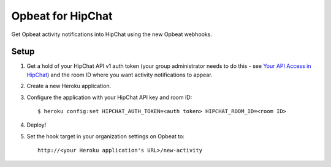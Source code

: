 Opbeat for HipChat
==================

Get Opbeat activity notifications into HipChat using the new Opbeat webhooks.


Setup
-----

1. Get a hold of your HipChat API v1 auth token (your group administrator needs to do this - see `Your API Access in HipChat <https://iconfinder.hipchat.com/account/api>`_) and the room ID where you want activity notifications to appear.
2. Create a new Heroku application.
3. Configure the application with your HipChat API key and room ID:

   ::

      $ heroku config:set HIPCHAT_AUTH_TOKEN=<auth token> HIPCHAT_ROOM_ID=<room ID>

4. Deploy!
5. Set the hook target in your organization settings on Opbeat to:

   ::

      http://<your Heroku application's URL>/new-activity
